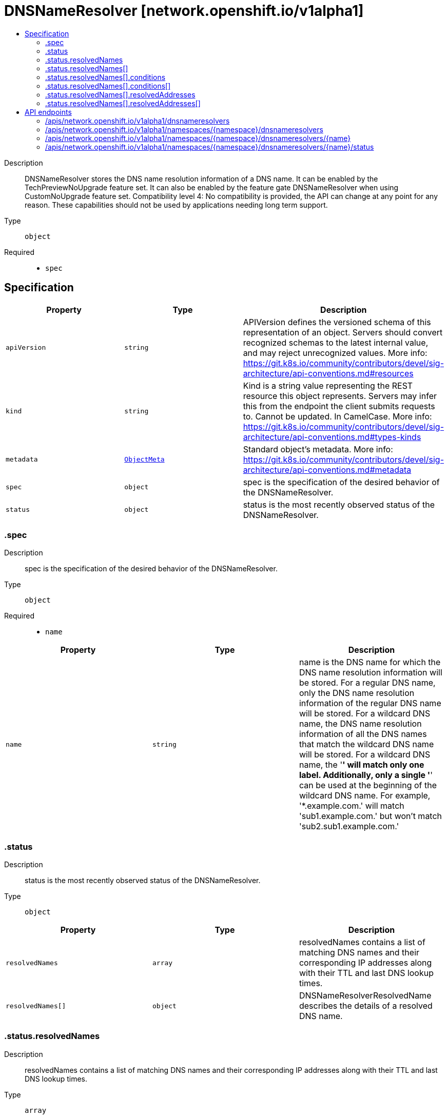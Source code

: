// Automatically generated by 'openshift-apidocs-gen'. Do not edit.
:_mod-docs-content-type: ASSEMBLY
[id="dnsnameresolver-network-openshift-io-v1alpha1"]
= DNSNameResolver [network.openshift.io/v1alpha1]
:toc: macro
:toc-title:

toc::[]


Description::
+
--
DNSNameResolver stores the DNS name resolution information of a DNS name. It can be enabled by the TechPreviewNoUpgrade feature set. It can also be enabled by the feature gate DNSNameResolver when using CustomNoUpgrade feature set. 
 Compatibility level 4: No compatibility is provided, the API can change at any point for any reason. These capabilities should not be used by applications needing long term support.
--

Type::
  `object`

Required::
  - `spec`


== Specification

[cols="1,1,1",options="header"]
|===
| Property | Type | Description

| `apiVersion`
| `string`
| APIVersion defines the versioned schema of this representation of an object. Servers should convert recognized schemas to the latest internal value, and may reject unrecognized values. More info: https://git.k8s.io/community/contributors/devel/sig-architecture/api-conventions.md#resources

| `kind`
| `string`
| Kind is a string value representing the REST resource this object represents. Servers may infer this from the endpoint the client submits requests to. Cannot be updated. In CamelCase. More info: https://git.k8s.io/community/contributors/devel/sig-architecture/api-conventions.md#types-kinds

| `metadata`
| xref:../objects/index.adoc#io.k8s.apimachinery.pkg.apis.meta.v1.ObjectMeta[`ObjectMeta`]
| Standard object's metadata. More info: https://git.k8s.io/community/contributors/devel/sig-architecture/api-conventions.md#metadata

| `spec`
| `object`
| spec is the specification of the desired behavior of the DNSNameResolver.

| `status`
| `object`
| status is the most recently observed status of the DNSNameResolver.

|===
=== .spec
Description::
+
--
spec is the specification of the desired behavior of the DNSNameResolver.
--

Type::
  `object`

Required::
  - `name`



[cols="1,1,1",options="header"]
|===
| Property | Type | Description

| `name`
| `string`
| name is the DNS name for which the DNS name resolution information will be stored. For a regular DNS name, only the DNS name resolution information of the regular DNS name will be stored. For a wildcard DNS name, the DNS name resolution information of all the DNS names that match the wildcard DNS name will be stored. For a wildcard DNS name, the '*' will match only one label. Additionally, only a single '*' can be used at the beginning of the wildcard DNS name. For example, '*.example.com.' will match 'sub1.example.com.' but won't match 'sub2.sub1.example.com.'

|===
=== .status
Description::
+
--
status is the most recently observed status of the DNSNameResolver.
--

Type::
  `object`




[cols="1,1,1",options="header"]
|===
| Property | Type | Description

| `resolvedNames`
| `array`
| resolvedNames contains a list of matching DNS names and their corresponding IP addresses along with their TTL and last DNS lookup times.

| `resolvedNames[]`
| `object`
| DNSNameResolverResolvedName describes the details of a resolved DNS name.

|===
=== .status.resolvedNames
Description::
+
--
resolvedNames contains a list of matching DNS names and their corresponding IP addresses along with their TTL and last DNS lookup times.
--

Type::
  `array`




=== .status.resolvedNames[]
Description::
+
--
DNSNameResolverResolvedName describes the details of a resolved DNS name.
--

Type::
  `object`

Required::
  - `dnsName`
  - `resolvedAddresses`



[cols="1,1,1",options="header"]
|===
| Property | Type | Description

| `conditions`
| `array`
| conditions provide information about the state of the DNS name. Known .status.conditions.type is: "Degraded". "Degraded" is true when the last resolution failed for the DNS name, and false otherwise.

| `conditions[]`
| `object`
| Condition contains details for one aspect of the current state of this API Resource. --- This struct is intended for direct use as an array at the field path .status.conditions.  For example, 
 type FooStatus struct{ // Represents the observations of a foo's current state. // Known .status.conditions.type are: "Available", "Progressing", and "Degraded" // +patchMergeKey=type // +patchStrategy=merge // +listType=map // +listMapKey=type Conditions []metav1.Condition `json:"conditions,omitempty" patchStrategy:"merge" patchMergeKey:"type" protobuf:"bytes,1,rep,name=conditions"` 
 // other fields }

| `dnsName`
| `string`
| dnsName is the resolved DNS name matching the name field of DNSNameResolverSpec. This field can store both regular and wildcard DNS names which match the spec.name field. When the spec.name field contains a regular DNS name, this field will store the same regular DNS name after it is successfully resolved. When the spec.name field contains a wildcard DNS name, each resolvedName.dnsName will store the regular DNS names which match the wildcard DNS name and have been successfully resolved. If the wildcard DNS name can also be successfully resolved, then this field will store the wildcard DNS name as well.

| `resolutionFailures`
| `integer`
| resolutionFailures keeps the count of how many consecutive times the DNS resolution failed for the dnsName. If the DNS resolution succeeds then the field will be set to zero. Upon every failure, the value of the field will be incremented by one. The details about the DNS name will be removed, if the value of resolutionFailures reaches 5 and the TTL of all the associated IP addresses have expired.

| `resolvedAddresses`
| `array`
| resolvedAddresses gives the list of associated IP addresses and their corresponding TTLs and last lookup times for the dnsName.

| `resolvedAddresses[]`
| `object`
| DNSNameResolverResolvedAddress describes the details of an IP address for a resolved DNS name.

|===
=== .status.resolvedNames[].conditions
Description::
+
--
conditions provide information about the state of the DNS name. Known .status.conditions.type is: "Degraded". "Degraded" is true when the last resolution failed for the DNS name, and false otherwise.
--

Type::
  `array`




=== .status.resolvedNames[].conditions[]
Description::
+
--
Condition contains details for one aspect of the current state of this API Resource. --- This struct is intended for direct use as an array at the field path .status.conditions.  For example, 
 type FooStatus struct{ // Represents the observations of a foo's current state. // Known .status.conditions.type are: "Available", "Progressing", and "Degraded" // +patchMergeKey=type // +patchStrategy=merge // +listType=map // +listMapKey=type Conditions []metav1.Condition `json:"conditions,omitempty" patchStrategy:"merge" patchMergeKey:"type" protobuf:"bytes,1,rep,name=conditions"` 
 // other fields }
--

Type::
  `object`

Required::
  - `lastTransitionTime`
  - `message`
  - `reason`
  - `status`
  - `type`



[cols="1,1,1",options="header"]
|===
| Property | Type | Description

| `lastTransitionTime`
| `string`
| lastTransitionTime is the last time the condition transitioned from one status to another. This should be when the underlying condition changed.  If that is not known, then using the time when the API field changed is acceptable.

| `message`
| `string`
| message is a human readable message indicating details about the transition. This may be an empty string.

| `observedGeneration`
| `integer`
| observedGeneration represents the .metadata.generation that the condition was set based upon. For instance, if .metadata.generation is currently 12, but the .status.conditions[x].observedGeneration is 9, the condition is out of date with respect to the current state of the instance.

| `reason`
| `string`
| reason contains a programmatic identifier indicating the reason for the condition's last transition. Producers of specific condition types may define expected values and meanings for this field, and whether the values are considered a guaranteed API. The value should be a CamelCase string. This field may not be empty.

| `status`
| `string`
| status of the condition, one of True, False, Unknown.

| `type`
| `string`
| type of condition in CamelCase or in foo.example.com/CamelCase. --- Many .condition.type values are consistent across resources like Available, but because arbitrary conditions can be useful (see .node.status.conditions), the ability to deconflict is important. The regex it matches is (dns1123SubdomainFmt/)?(qualifiedNameFmt)

|===
=== .status.resolvedNames[].resolvedAddresses
Description::
+
--
resolvedAddresses gives the list of associated IP addresses and their corresponding TTLs and last lookup times for the dnsName.
--

Type::
  `array`




=== .status.resolvedNames[].resolvedAddresses[]
Description::
+
--
DNSNameResolverResolvedAddress describes the details of an IP address for a resolved DNS name.
--

Type::
  `object`

Required::
  - `ip`
  - `lastLookupTime`
  - `ttlSeconds`



[cols="1,1,1",options="header"]
|===
| Property | Type | Description

| `ip`
| `string`
| ip is an IP address associated with the dnsName. The validity of the IP address expires after lastLookupTime + ttlSeconds. To refresh the information, a DNS lookup will be performed upon the expiration of the IP address's validity. If the information is not refreshed then it will be removed with a grace period after the expiration of the IP address's validity.

| `lastLookupTime`
| `string`
| lastLookupTime is the timestamp when the last DNS lookup was completed successfully. The validity of the IP address expires after lastLookupTime + ttlSeconds. The value of this field will be updated to the current time on a successful DNS lookup. If the information is not refreshed then it will be removed with a grace period after the expiration of the IP address's validity.

| `ttlSeconds`
| `integer`
| ttlSeconds is the time-to-live value of the IP address. The validity of the IP address expires after lastLookupTime + ttlSeconds. On a successful DNS lookup the value of this field will be updated with the current time-to-live value. If the information is not refreshed then it will be removed with a grace period after the expiration of the IP address's validity.

|===

== API endpoints

The following API endpoints are available:

* `/apis/network.openshift.io/v1alpha1/dnsnameresolvers`
- `GET`: list objects of kind DNSNameResolver
* `/apis/network.openshift.io/v1alpha1/namespaces/{namespace}/dnsnameresolvers`
- `DELETE`: delete collection of DNSNameResolver
- `GET`: list objects of kind DNSNameResolver
- `POST`: create a DNSNameResolver
* `/apis/network.openshift.io/v1alpha1/namespaces/{namespace}/dnsnameresolvers/{name}`
- `DELETE`: delete a DNSNameResolver
- `GET`: read the specified DNSNameResolver
- `PATCH`: partially update the specified DNSNameResolver
- `PUT`: replace the specified DNSNameResolver
* `/apis/network.openshift.io/v1alpha1/namespaces/{namespace}/dnsnameresolvers/{name}/status`
- `GET`: read status of the specified DNSNameResolver
- `PATCH`: partially update status of the specified DNSNameResolver
- `PUT`: replace status of the specified DNSNameResolver


=== /apis/network.openshift.io/v1alpha1/dnsnameresolvers



HTTP method::
  `GET`

Description::
  list objects of kind DNSNameResolver


.HTTP responses
[cols="1,1",options="header"]
|===
| HTTP code | Reponse body
| 200 - OK
| xref:../objects/index.adoc#io.openshift.network.v1alpha1.DNSNameResolverList[`DNSNameResolverList`] schema
| 401 - Unauthorized
| Empty
|===


=== /apis/network.openshift.io/v1alpha1/namespaces/{namespace}/dnsnameresolvers



HTTP method::
  `DELETE`

Description::
  delete collection of DNSNameResolver




.HTTP responses
[cols="1,1",options="header"]
|===
| HTTP code | Reponse body
| 200 - OK
| xref:../objects/index.adoc#io.k8s.apimachinery.pkg.apis.meta.v1.Status[`Status`] schema
| 401 - Unauthorized
| Empty
|===

HTTP method::
  `GET`

Description::
  list objects of kind DNSNameResolver




.HTTP responses
[cols="1,1",options="header"]
|===
| HTTP code | Reponse body
| 200 - OK
| xref:../objects/index.adoc#io.openshift.network.v1alpha1.DNSNameResolverList[`DNSNameResolverList`] schema
| 401 - Unauthorized
| Empty
|===

HTTP method::
  `POST`

Description::
  create a DNSNameResolver


.Query parameters
[cols="1,1,2",options="header"]
|===
| Parameter | Type | Description
| `dryRun`
| `string`
| When present, indicates that modifications should not be persisted. An invalid or unrecognized dryRun directive will result in an error response and no further processing of the request. Valid values are: - All: all dry run stages will be processed
| `fieldValidation`
| `string`
| fieldValidation instructs the server on how to handle objects in the request (POST/PUT/PATCH) containing unknown or duplicate fields. Valid values are: - Ignore: This will ignore any unknown fields that are silently dropped from the object, and will ignore all but the last duplicate field that the decoder encounters. This is the default behavior prior to v1.23. - Warn: This will send a warning via the standard warning response header for each unknown field that is dropped from the object, and for each duplicate field that is encountered. The request will still succeed if there are no other errors, and will only persist the last of any duplicate fields. This is the default in v1.23+ - Strict: This will fail the request with a BadRequest error if any unknown fields would be dropped from the object, or if any duplicate fields are present. The error returned from the server will contain all unknown and duplicate fields encountered.
|===

.Body parameters
[cols="1,1,2",options="header"]
|===
| Parameter | Type | Description
| `body`
| xref:../network_apis/dnsnameresolver-network-openshift-io-v1alpha1.adoc#dnsnameresolver-network-openshift-io-v1alpha1[`DNSNameResolver`] schema
| 
|===

.HTTP responses
[cols="1,1",options="header"]
|===
| HTTP code | Reponse body
| 200 - OK
| xref:../network_apis/dnsnameresolver-network-openshift-io-v1alpha1.adoc#dnsnameresolver-network-openshift-io-v1alpha1[`DNSNameResolver`] schema
| 201 - Created
| xref:../network_apis/dnsnameresolver-network-openshift-io-v1alpha1.adoc#dnsnameresolver-network-openshift-io-v1alpha1[`DNSNameResolver`] schema
| 202 - Accepted
| xref:../network_apis/dnsnameresolver-network-openshift-io-v1alpha1.adoc#dnsnameresolver-network-openshift-io-v1alpha1[`DNSNameResolver`] schema
| 401 - Unauthorized
| Empty
|===


=== /apis/network.openshift.io/v1alpha1/namespaces/{namespace}/dnsnameresolvers/{name}

.Global path parameters
[cols="1,1,2",options="header"]
|===
| Parameter | Type | Description
| `name`
| `string`
| name of the DNSNameResolver
|===


HTTP method::
  `DELETE`

Description::
  delete a DNSNameResolver


.Query parameters
[cols="1,1,2",options="header"]
|===
| Parameter | Type | Description
| `dryRun`
| `string`
| When present, indicates that modifications should not be persisted. An invalid or unrecognized dryRun directive will result in an error response and no further processing of the request. Valid values are: - All: all dry run stages will be processed
|===


.HTTP responses
[cols="1,1",options="header"]
|===
| HTTP code | Reponse body
| 200 - OK
| xref:../objects/index.adoc#io.k8s.apimachinery.pkg.apis.meta.v1.Status[`Status`] schema
| 202 - Accepted
| xref:../objects/index.adoc#io.k8s.apimachinery.pkg.apis.meta.v1.Status[`Status`] schema
| 401 - Unauthorized
| Empty
|===

HTTP method::
  `GET`

Description::
  read the specified DNSNameResolver




.HTTP responses
[cols="1,1",options="header"]
|===
| HTTP code | Reponse body
| 200 - OK
| xref:../network_apis/dnsnameresolver-network-openshift-io-v1alpha1.adoc#dnsnameresolver-network-openshift-io-v1alpha1[`DNSNameResolver`] schema
| 401 - Unauthorized
| Empty
|===

HTTP method::
  `PATCH`

Description::
  partially update the specified DNSNameResolver


.Query parameters
[cols="1,1,2",options="header"]
|===
| Parameter | Type | Description
| `dryRun`
| `string`
| When present, indicates that modifications should not be persisted. An invalid or unrecognized dryRun directive will result in an error response and no further processing of the request. Valid values are: - All: all dry run stages will be processed
| `fieldValidation`
| `string`
| fieldValidation instructs the server on how to handle objects in the request (POST/PUT/PATCH) containing unknown or duplicate fields. Valid values are: - Ignore: This will ignore any unknown fields that are silently dropped from the object, and will ignore all but the last duplicate field that the decoder encounters. This is the default behavior prior to v1.23. - Warn: This will send a warning via the standard warning response header for each unknown field that is dropped from the object, and for each duplicate field that is encountered. The request will still succeed if there are no other errors, and will only persist the last of any duplicate fields. This is the default in v1.23+ - Strict: This will fail the request with a BadRequest error if any unknown fields would be dropped from the object, or if any duplicate fields are present. The error returned from the server will contain all unknown and duplicate fields encountered.
|===


.HTTP responses
[cols="1,1",options="header"]
|===
| HTTP code | Reponse body
| 200 - OK
| xref:../network_apis/dnsnameresolver-network-openshift-io-v1alpha1.adoc#dnsnameresolver-network-openshift-io-v1alpha1[`DNSNameResolver`] schema
| 401 - Unauthorized
| Empty
|===

HTTP method::
  `PUT`

Description::
  replace the specified DNSNameResolver


.Query parameters
[cols="1,1,2",options="header"]
|===
| Parameter | Type | Description
| `dryRun`
| `string`
| When present, indicates that modifications should not be persisted. An invalid or unrecognized dryRun directive will result in an error response and no further processing of the request. Valid values are: - All: all dry run stages will be processed
| `fieldValidation`
| `string`
| fieldValidation instructs the server on how to handle objects in the request (POST/PUT/PATCH) containing unknown or duplicate fields. Valid values are: - Ignore: This will ignore any unknown fields that are silently dropped from the object, and will ignore all but the last duplicate field that the decoder encounters. This is the default behavior prior to v1.23. - Warn: This will send a warning via the standard warning response header for each unknown field that is dropped from the object, and for each duplicate field that is encountered. The request will still succeed if there are no other errors, and will only persist the last of any duplicate fields. This is the default in v1.23+ - Strict: This will fail the request with a BadRequest error if any unknown fields would be dropped from the object, or if any duplicate fields are present. The error returned from the server will contain all unknown and duplicate fields encountered.
|===

.Body parameters
[cols="1,1,2",options="header"]
|===
| Parameter | Type | Description
| `body`
| xref:../network_apis/dnsnameresolver-network-openshift-io-v1alpha1.adoc#dnsnameresolver-network-openshift-io-v1alpha1[`DNSNameResolver`] schema
| 
|===

.HTTP responses
[cols="1,1",options="header"]
|===
| HTTP code | Reponse body
| 200 - OK
| xref:../network_apis/dnsnameresolver-network-openshift-io-v1alpha1.adoc#dnsnameresolver-network-openshift-io-v1alpha1[`DNSNameResolver`] schema
| 201 - Created
| xref:../network_apis/dnsnameresolver-network-openshift-io-v1alpha1.adoc#dnsnameresolver-network-openshift-io-v1alpha1[`DNSNameResolver`] schema
| 401 - Unauthorized
| Empty
|===


=== /apis/network.openshift.io/v1alpha1/namespaces/{namespace}/dnsnameresolvers/{name}/status

.Global path parameters
[cols="1,1,2",options="header"]
|===
| Parameter | Type | Description
| `name`
| `string`
| name of the DNSNameResolver
|===


HTTP method::
  `GET`

Description::
  read status of the specified DNSNameResolver




.HTTP responses
[cols="1,1",options="header"]
|===
| HTTP code | Reponse body
| 200 - OK
| xref:../network_apis/dnsnameresolver-network-openshift-io-v1alpha1.adoc#dnsnameresolver-network-openshift-io-v1alpha1[`DNSNameResolver`] schema
| 401 - Unauthorized
| Empty
|===

HTTP method::
  `PATCH`

Description::
  partially update status of the specified DNSNameResolver


.Query parameters
[cols="1,1,2",options="header"]
|===
| Parameter | Type | Description
| `dryRun`
| `string`
| When present, indicates that modifications should not be persisted. An invalid or unrecognized dryRun directive will result in an error response and no further processing of the request. Valid values are: - All: all dry run stages will be processed
| `fieldValidation`
| `string`
| fieldValidation instructs the server on how to handle objects in the request (POST/PUT/PATCH) containing unknown or duplicate fields. Valid values are: - Ignore: This will ignore any unknown fields that are silently dropped from the object, and will ignore all but the last duplicate field that the decoder encounters. This is the default behavior prior to v1.23. - Warn: This will send a warning via the standard warning response header for each unknown field that is dropped from the object, and for each duplicate field that is encountered. The request will still succeed if there are no other errors, and will only persist the last of any duplicate fields. This is the default in v1.23+ - Strict: This will fail the request with a BadRequest error if any unknown fields would be dropped from the object, or if any duplicate fields are present. The error returned from the server will contain all unknown and duplicate fields encountered.
|===


.HTTP responses
[cols="1,1",options="header"]
|===
| HTTP code | Reponse body
| 200 - OK
| xref:../network_apis/dnsnameresolver-network-openshift-io-v1alpha1.adoc#dnsnameresolver-network-openshift-io-v1alpha1[`DNSNameResolver`] schema
| 401 - Unauthorized
| Empty
|===

HTTP method::
  `PUT`

Description::
  replace status of the specified DNSNameResolver


.Query parameters
[cols="1,1,2",options="header"]
|===
| Parameter | Type | Description
| `dryRun`
| `string`
| When present, indicates that modifications should not be persisted. An invalid or unrecognized dryRun directive will result in an error response and no further processing of the request. Valid values are: - All: all dry run stages will be processed
| `fieldValidation`
| `string`
| fieldValidation instructs the server on how to handle objects in the request (POST/PUT/PATCH) containing unknown or duplicate fields. Valid values are: - Ignore: This will ignore any unknown fields that are silently dropped from the object, and will ignore all but the last duplicate field that the decoder encounters. This is the default behavior prior to v1.23. - Warn: This will send a warning via the standard warning response header for each unknown field that is dropped from the object, and for each duplicate field that is encountered. The request will still succeed if there are no other errors, and will only persist the last of any duplicate fields. This is the default in v1.23+ - Strict: This will fail the request with a BadRequest error if any unknown fields would be dropped from the object, or if any duplicate fields are present. The error returned from the server will contain all unknown and duplicate fields encountered.
|===

.Body parameters
[cols="1,1,2",options="header"]
|===
| Parameter | Type | Description
| `body`
| xref:../network_apis/dnsnameresolver-network-openshift-io-v1alpha1.adoc#dnsnameresolver-network-openshift-io-v1alpha1[`DNSNameResolver`] schema
| 
|===

.HTTP responses
[cols="1,1",options="header"]
|===
| HTTP code | Reponse body
| 200 - OK
| xref:../network_apis/dnsnameresolver-network-openshift-io-v1alpha1.adoc#dnsnameresolver-network-openshift-io-v1alpha1[`DNSNameResolver`] schema
| 201 - Created
| xref:../network_apis/dnsnameresolver-network-openshift-io-v1alpha1.adoc#dnsnameresolver-network-openshift-io-v1alpha1[`DNSNameResolver`] schema
| 401 - Unauthorized
| Empty
|===


